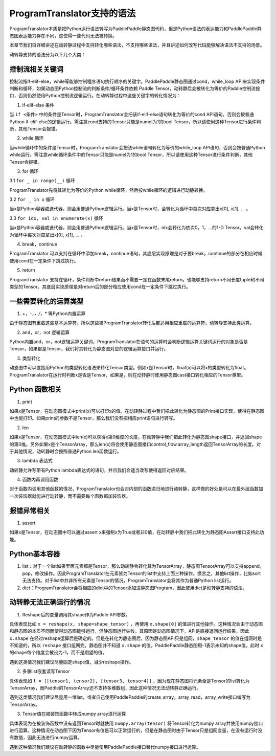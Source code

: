 ProgramTranslator支持的语法
==========================

ProgramTranslator本质是把Python运行语法转写为PaddlePaddle静态图代码，但是Python语法的表达能力和PaddlePaddle静态图表达能力存在不同，这使得一些代码无法被转换。

本章节我们将详细讲述在动转静过程中支持转化哪些语法，不支持哪些语法，并且讲述如何改写代码能够解决语法不支持的场景。

动转静支持的语法分为以下几个大类：

控制流相关关键词
------------------

控制流指if-elif-else，while等能够控制程序语句执行顺序的关键字。PaddlePaddle静态图通过cond，while_loop API来实现条件判断和循环，如果动态图Python控制流的判断条件/循环条件依赖 Paddle Tensor，动转静后会被转化为等价的Paddle控制流接口，否则仍然使用Python控制流逻辑运行。在动转静过程中这些关键字的转化情况为：

1. if-elif-else 条件

当 ``if <条件>`` 中的条件是Tensor时，ProgramTranslator会把该if-elif-else语句转化为等价的cond API语句。否则会按普通Python if-elif-else的逻辑运行。需注意cond支持的Tensor只能是numel为1的bool Tensor，所以请使用这种Tensor进行条件判断，其他Tensor会报错。

2. while 循环

当while循环中的条件是Tensor时，ProgramTranslator会把该while语句转化为等价的while_loop API语句，否则会按普通Python while运行。需注意while循环条件中的Tensor只能是numel为1的bool Tensor，所以请使用这种Tensor进行条件判断，其他Tensor会报错。


3. for 循环

3.1 ``for _ in range(__)`` 循环

ProgramTranslator先将其转化为等价的Python while循环，然后按while循环的逻辑进行动静转换。

3.2 ``for _ in x`` 循环

当x是Python容器或迭代器，则会用普通Python逻辑运行。当x是Tensor时，会转化为循环中每次对应拿出x[0], x[1], ... 。

3.3 ``for idx, val in enumerate(x)`` 循环

当x是Python容器或迭代器，则会用普通Python逻辑运行。当x是Tensor时，idx会转化为依次0，1，...的1-D Tensor。val会转化为循环中每次对应拿出x[0], x[1], ... 。

4. break，continue

ProgramTranslator 可以支持在循环中添加break，continue语句，其底层实现原理是对于要break，continue的部分在相应时候使用cond在一定条件下跳过执行。

5. return

ProgramTranslator 支持在循环，条件判断中return结果而不需要一定在函数末尾return。也能够支持return不同长度tuple和不同类型的Tensor。其底层实现原理是对return后的部分相应使用cond在一定条件下跳过执行。


一些需要转化的运算类型
------------------------

1. +，-，*，/，** 等Python内置运算

由于静态图有重载这些基本运算符，所以这些被ProgramTranslator转化后都适用相应重载的运算符，动转静支持此类运算。

2. and，or，not 逻辑运算

Python内置and，or，not逻辑运算关键词，ProgramTranslator在语句的运算时会判断逻辑运算关键词运行的对象是否是Tensor，如果都是Tensor，我们将其转化为静态图对应的逻辑运算接口并运行。

3. 类型转化

动态图中可以直接用Python的类型转化语法来转化Tensor类型。例如x是Tensor时，float(x)可以将x的类型转化为float。ProgramTranslator在运行时判断x是否是Tensor，如果是，则在动转静时使用静态图cast接口转化相应的Tensor类型。

Python 函数相关
---------------------

1. print

如果x是Tensor，在动态图模式中print(x)可以打印x的值。在动转静过程中我们把此转化为静态图的Print接口实现，使得在静态图中也能打印。如果print的参数不是Tensor，那么我们没有把相应print语句进行转写。

2. len

如果x是Tensor，在动态图模式中len(x)可以获得x第0维度的长度。在动转静中我们把此转化为静态图shape接口，并返回shape的第0维。另外如果x是个TensorArray，那么len(x)将会使用静态图接口control_flow.array_length返回TensorArray的长度。对于其他情况，动转静时会按照普通Python len函数运行。

3. lambda 表达式

动转静允许写带有Python lambda表达式的语句，并且我们会适当改写使得返回对应结果。

4. 函数内再调用函数

对于函数内调用其他函数的情况，ProgramTranslator也会对内部的函数递归地进行动转静，这样做的好处是可以在最外层函数加一次装饰器就能进行动转静，而不需要每个函数都加装饰器。

报错异常相关
--------------

1. assert

如果x是Tensor，在动态图中可以通过assert x来强制x为True或者非0值，在动转静中我们把此转化为静态图Assert接口支持此功能。


Python基本容器
---------------

1. list：对于一个list如果里面元素都是Tensor，那么动转静会转化其为TensorArray，静态图TensorArray可以支持append，pop，修改操作。因此ProgramTranslator在元素皆为Tensor的list中支持上面三种操作。换言之，其他list操作，比如sort无法支持。对于list中并非所有元素是Tensor的情况，ProgramTranslator会将其作为普通Python list运行。

2. dict：ProgramTranslator会将相应的dict中的Tensor添加进静态图Program，因此使用dict是动转静支持的语法。

动转静无法正确运行的情况
--------------------------

1. Reshape后的变量调用其shape作为Paddle API参数。

具体表现比如 ``x = reshape(x, shape=shape_tensor)`` ，再使用 ``x.shape[0]`` 的值进行其他操作。这种情况会由于动态图和静态图的本质不同而使得动态图能够运行，但静态图运行失败。其原因是动态图情况下，API是直接返回运行结果，因此 ``x.shape`` 在经过reshape运算后是确定的。但是在转化为静态图后，因为静态图API只是组网，``shape_tensor`` 的值在组网时是不知道的，所以 ``reshape`` 接口组网完，静态图并不知道 ``x.shape`` 的值。PaddlePaddle静态图用-1表示未知的shape值，此时 ``x`` 的shape每个维度会被设为-1，而不是期望的值。

遇到这类情况我们建议尽量固定shape值，减少reshape操作。

2. 多重list嵌套读写Tensor

具体表现如 ``l = [[tensor1, tensor2], [tensor3, tensor4]]`` ，因为现在静态图将元素全是Tensor的list转化为TensorArray，而Paddle的TensorArray还不支持多维数组，因此这种情况无法动转静正确运行。

遇到这类情况我们建议尽量用一维list，或者自己使用PaddlePaddle的create_array，array_read，array_write接口编写为TensorArray。

3. Tensor值在被装饰函数中转成numpy array进行运算

具体表现为在被装饰函数中没有返回Tensor时就使用 ``numpy.array(tensor)`` 将Tensor转化为numpy array并使用numpy接口进行运算。这种情况在动态图下因为Tensor有值是可以正常运行的，但是在静态图时由于Tensor只是组网变量，在没有运行时没有数值，因此无法进行numpy运算。

遇到这种情况我们建议在动转静的函数中尽量使用PaddlePaddle接口替代numpy接口进行运算。

